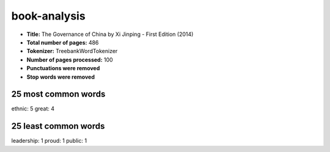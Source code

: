 =============
book-analysis
=============
- **Title:** The Governance of China by Xi Jinping - First Edition (2014)
- **Total number of pages:** 486
- **Tokenizer:** TreebankWordTokenizer
- **Number of pages processed:** 100
- **Punctuations were removed**
- **Stop words were removed**

25 most common words
====================
ethnic: 5
great: 4

25 least common words
=====================
leadership: 1
proud: 1
public: 1


